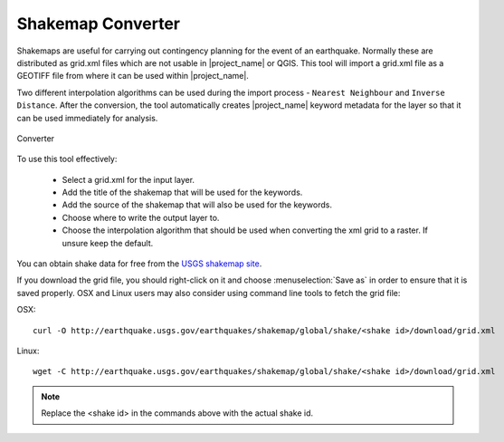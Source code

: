 .. _converter:

Shakemap Converter
==================

Shakemaps are useful for carrying out contingency planning for the event of an
earthquake. Normally these are distributed as grid.xml files which are not
usable in |project_name| or QGIS. This tool will import a grid.xml file as a
GEOTIFF file from where it can be used within |project_name|.

Two different interpolation algorithms can be used during the import process -
``Nearest Neighbour`` and ``Inverse Distance``. After the conversion, the tool
automatically creates |project_name| keyword metadata for the layer so that
it can be used immediately for analysis.

.. figure:: /static/user-docs/converter.*
   :scale: 75 %
   :alt: Converter
   :align: center

   Converter

To use this tool effectively:

 * Select a grid.xml for the input layer.
 * Add the title of the shakemap that will be used for the keywords.
 * Add the source of the shakemap that will also be used for the keywords.
 * Choose where to write the output layer to.
 * Choose the interpolation algorithm that should be used when converting the
   xml grid to a raster. If unsure keep the default.

You can obtain shake data for free from the `USGS
shakemap site <http://earthquake.usgs.gov/earthquakes/shakemap/list.php?y=2013>`_.

If you download the grid file, you should right-click on it and choose
:menuselection:`Save as` in order to ensure that it is saved properly. OSX and
Linux users may also consider using command line tools to fetch the grid file:

OSX::

   curl -O http://earthquake.usgs.gov/earthquakes/shakemap/global/shake/<shake id>/download/grid.xml

Linux::

   wget -C http://earthquake.usgs.gov/earthquakes/shakemap/global/shake/<shake id>/download/grid.xml

.. note:: Replace the <shake id> in the commands above with the actual shake id.



